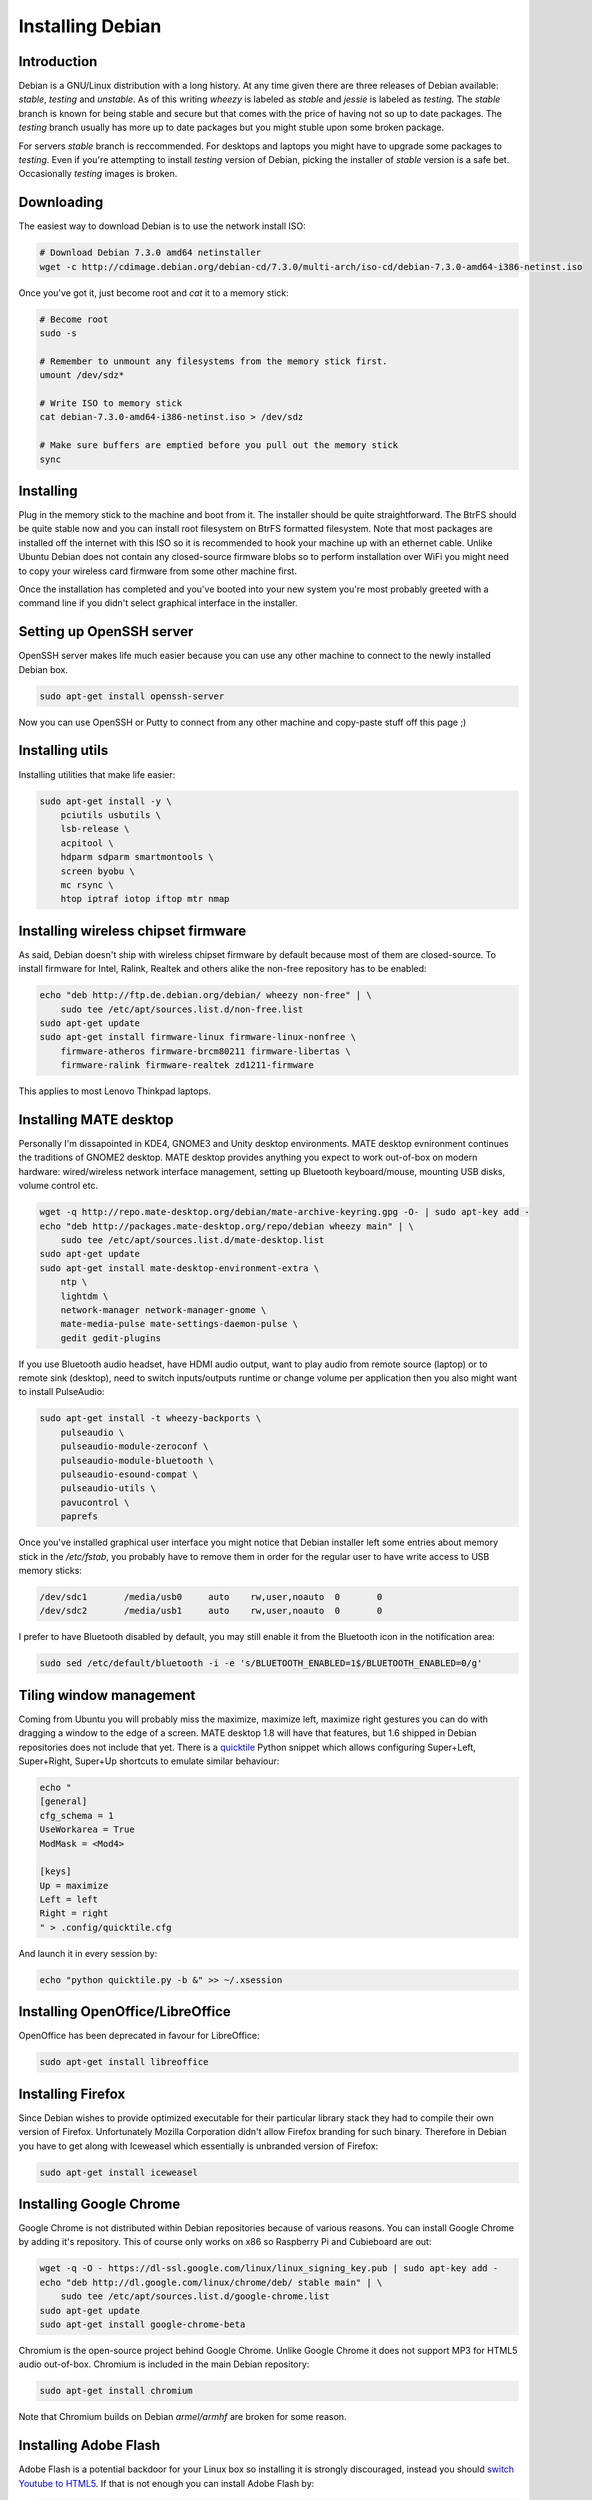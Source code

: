 .. title: Installing Debian
.. author: Lauri Võsandi <lauri.vosandi@gmail.com>
.. date: 2014-02-11
.. tags: Debian, MATE, VLC, fontconfig, tearing, Intel

Installing Debian
=================

Introduction
------------

Debian is a GNU/Linux distribution with a long history.
At any time given there are three releases of Debian available:
*stable*, *testing* and *unstable*.
As of this writing *wheezy* is labeled as *stable* and
*jessie* is labeled as *testing*.
The *stable* branch is known for being stable and secure but that comes with the price
of having not so up to date packages.
The *testing* branch usually has more up to date packages but you might
stuble upon some broken package.

For servers *stable* branch is reccommended.
For desktops and laptops you might have to upgrade some packages
to *testing*.
Even if you're attempting to install *testing* version of Debian,
picking the installer of *stable* version is a safe bet.
Occasionally *testing* images is broken.


Downloading
-----------

The easiest way to download Debian is to use the network install ISO:

.. code:: bash

    # Download Debian 7.3.0 amd64 netinstaller
    wget -c http://cdimage.debian.org/debian-cd/7.3.0/multi-arch/iso-cd/debian-7.3.0-amd64-i386-netinst.iso

Once you've got it, just become root and *cat* it to a memory stick:

.. code:: bash

    # Become root
    sudo -s
    
    # Remember to unmount any filesystems from the memory stick first.
    umount /dev/sdz*
    
    # Write ISO to memory stick
    cat debian-7.3.0-amd64-i386-netinst.iso > /dev/sdz
    
    # Make sure buffers are emptied before you pull out the memory stick
    sync

Installing
----------

Plug in the memory stick to the machine and boot from it.
The installer should be quite straightforward.
The BtrFS should be quite stable now and you can install root filesystem
on BtrFS formatted filesystem.
Note that most packages are installed off the internet with this ISO so
it is recommended to hook your machine up with an ethernet cable.
Unlike Ubuntu Debian does not contain any closed-source firmware blobs
so to perform installation over WiFi you might need to copy your
wireless card firmware from some other machine first.

Once the installation has completed and you've booted into your new system
you're most probably greeted with a command line if you didn't select graphical
interface in the installer.

Setting up OpenSSH server
-------------------------

OpenSSH server makes life much easier because you can use any other machine
to connect to the newly installed Debian box.

.. code:: bash

    sudo apt-get install openssh-server
    
Now you can use OpenSSH or Putty to connect from any other machine and
copy-paste stuff off this page ;)

    
Installing utils
----------------

Installing utilities that make life easier:

.. code:: bash

    sudo apt-get install -y \
        pciutils usbutils \
        lsb-release \
        acpitool \
        hdparm sdparm smartmontools \
        screen byobu \
        mc rsync \
        htop iptraf iotop iftop mtr nmap


Installing wireless chipset firmware
------------------------------------

As said, Debian doesn't ship with wireless chipset firmware by default
because most of them are closed-source.
To install firmware for Intel, Ralink, Realtek and others alike the
non-free repository has to be enabled:

.. code:: bash

    echo "deb http://ftp.de.debian.org/debian/ wheezy non-free" | \
        sudo tee /etc/apt/sources.list.d/non-free.list
    sudo apt-get update
    sudo apt-get install firmware-linux firmware-linux-nonfree \
        firmware-atheros firmware-brcm80211 firmware-libertas \
        firmware-ralink firmware-realtek zd1211-firmware

This applies to most Lenovo Thinkpad laptops.


Installing MATE desktop
-----------------------

Personally I'm dissapointed in KDE4, GNOME3 and Unity desktop environments.
MATE desktop evnironment continues the traditions of GNOME2 desktop.
MATE desktop provides anything you expect to work out-of-box on modern hardware:
wired/wireless network interface management, setting up Bluetooth keyboard/mouse,
mounting USB disks, volume control etc.

.. code:: bash


    wget -q http://repo.mate-desktop.org/debian/mate-archive-keyring.gpg -O- | sudo apt-key add -
    echo "deb http://packages.mate-desktop.org/repo/debian wheezy main" | \
        sudo tee /etc/apt/sources.list.d/mate-desktop.list
    sudo apt-get update
    sudo apt-get install mate-desktop-environment-extra \
        ntp \
        lightdm \
        network-manager network-manager-gnome \
        mate-media-pulse mate-settings-daemon-pulse \
        gedit gedit-plugins
        
If you use Bluetooth audio headset, have HDMI audio output,
want to play audio from remote source (laptop) or to remote sink (desktop),
need to switch inputs/outputs runtime or change volume per application
then you also might want to install PulseAudio:

.. code:: bash

    sudo apt-get install -t wheezy-backports \
        pulseaudio \
        pulseaudio-module-zeroconf \
        pulseaudio-module-bluetooth \
        pulseaudio-esound-compat \
        pulseaudio-utils \
        pavucontrol \
        paprefs

Once you've installed graphical user interface you might notice that
Debian installer left some entries about memory stick in the */etc/fstab*,
you probably have to remove them in order for the regular user to have
write access to USB memory sticks:

.. code::

    /dev/sdc1       /media/usb0     auto    rw,user,noauto  0       0
    /dev/sdc2       /media/usb1     auto    rw,user,noauto  0       0

I prefer to have Bluetooth disabled by default, you may still enable
it from the Bluetooth icon in the notification area:

.. code:: bash

    sudo sed /etc/default/bluetooth -i -e 's/BLUETOOTH_ENABLED=1$/BLUETOOTH_ENABLED=0/g'

    
Tiling window management
------------------------

Coming from Ubuntu you will probably miss the maximize, maximize left, maximize
right gestures you can do with dragging a window to the edge of a screen.
MATE desktop 1.8 will have that features, but 1.6 shipped in Debian repositories
does not include that yet. There is a
`quicktile <https://github.com/ssokolow/quicktile>`_ Python snippet which 
allows configuring Super+Left, Super+Right, Super+Up shortcuts to emulate
similar behaviour:

.. code:: bash

    echo "
    [general]
    cfg_schema = 1
    UseWorkarea = True
    ModMask = <Mod4>

    [keys]
    Up = maximize
    Left = left
    Right = right
    " > .config/quicktile.cfg

And launch it in every session by:

.. code:: bash

    echo "python quicktile.py -b &" >> ~/.xsession


Installing OpenOffice/LibreOffice
---------------------------------

OpenOffice has been deprecated in favour for LibreOffice:

.. code:: bash

    sudo apt-get install libreoffice
    
Installing Firefox
------------------

Since Debian wishes to provide optimized executable for their particular library
stack they had to compile their own version of Firefox. Unfortunately Mozilla
Corporation didn't allow Firefox branding for such binary.
Therefore in Debian you have to get along with Iceweasel which essentially is
unbranded version of Firefox:

.. code:: bash

    sudo apt-get install iceweasel

Installing Google Chrome
------------------------

Google Chrome is not distributed within Debian repositories because of various reasons.
You can install Google Chrome by adding it's repository. This of course only
works on x86 so Raspberry Pi and Cubieboard are out:

.. code:: bash

    wget -q -O - https://dl-ssl.google.com/linux/linux_signing_key.pub | sudo apt-key add -
    echo "deb http://dl.google.com/linux/chrome/deb/ stable main" | \
        sudo tee /etc/apt/sources.list.d/google-chrome.list
    sudo apt-get update
    sudo apt-get install google-chrome-beta
    
Chromium is the open-source project behind Google Chrome.
Unlike Google Chrome it does not support MP3 for HTML5 audio out-of-box.
Chromium is included in the main Debian repository:

.. code:: bash

    sudo apt-get install chromium
    
Note that Chromium builds on Debian *armel/armhf* are broken for some reason.

Installing Adobe Flash
----------------------

Adobe Flash is a potential backdoor for your Linux box so
installing it is strongly discouraged, instead you should
`switch Youtube to HTML5 <http://www.youtube.com/html5>`_.
If that is not enough you can install Adobe Flash by:

.. code:: bash

    apt-get install flashplugin-nonfree

Installing Oracle VirtualBox
----------------------------

I needed VirtualBox with USB forwarding support. This is unfortunately available
only with the closed-source extension pack available from Oracle.
The easiest way to install VirtualBox maintained by Oracle is to add
the proper APT repositories:

.. code:: bash

    wget -q http://download.virtualbox.org/virtualbox/debian/oracle_vbox.asc -O- | sudo apt-key add -
    echo "deb http://download.virtualbox.org/virtualbox/debian wheezy contrib" | \
            sudo tee /etc/apt/sources.list.d/oracle-virtualbox.list
    sudo apt-get update
    sudo apt-get install -y virtualbox-4.3
    
If you're certain that the open-source edition is good enough for you, just issue:

.. code:: bash

    sudo apt-get install virtualbox-ose

If you need userspace emulation to run binaries for other architectures then you might want to try out
QEMU userspace emulation:

.. code:: bash

    sudo apt-get install qemu-user


Installing GIMP

You may try to run Adobe Photoshop with *wine*, it actually runs
quite well but GIMP is enough for me. Besides with latest *gimp*
versions you can switch it to single-windowed mode (Windows -> Single-Window Mode):

.. code:: bash

    sudo apt-get install gimp
    
Installing up to date VLC
-------------------------

Wheezy ships with VLC 2.0.3, you can grab latest VLC 2.1.2 from Wheezy 
backports repository:

.. code:: bash

    echo "deb http://ftp.de.debian.org/debian wheezy-backports main contrib non-free" | \
        sudo tee /etc/apt/sources.list.d/wheezy-backports.list
    sudo apt-get update
    sudo apt-get install -y -t wheezy-backports \
        vlc libavcodec-extra-53

  
To change VLC theme, or generally speaking the theme for all Qt based applications
you need to install Qt configuration utility:

.. code:: bash

    sudo apt-get install qt4-qtconfig
    qtconfig
    
For Intel video cards enable GPU assisted decoding in the preferences menu of VLC.
Make sure you have installed following and checked that *vainfo* reports
support for some profiles:

.. code:: bash

    sudo apt-get install i965-va-driver vainfo


Installing Skype
----------------

Skype is yet another closed source binary blob, but it can be installed
via following:

.. code:: bash

    sudo dpkg --add-architecture i386
    sudo apt-get update
    sudo apt-get install -y libc6:i386 libasound2:i386 libgcc1:i386 \
        libqt4-dbus:i386 libqt4-network:i386 libqt4-xml:i386 \
        libqtcore4:i386 libqtgui4:i386 libqtwebkit4:i386 \
        libstdc++6:i386 libx11-6:i386 libxext6:i386 libxss1:i386 \
        libxv1:i386 libssl1.0.0:i386 libasound2-plugins:i386 libpulse0:i386
    wget -O /tmp/skype-install.deb http://www.skype.com/go/getskype-linux-deb
    sudo dpkg -i /tmp/skype-install.deb
    
Note that Skype has issues with PulseAudio.
If pulse0:i386 refuses to install try relocating PulseAudio client configuration:

.. code:: bash

    sudo mv /etc/pulse/client.conf /etc/pulse/client.conf.old


Fixing Thinkpad middle button scroll
------------------------------------

Just add following code snippet to X session startup scripts:

.. code:: bash

    echo '
    xinput set-int-prop "TPPS/2 IBM TrackPoint" "Evdev Wheel Emulation" 8 1
    xinput set-int-prop "TPPS/2 IBM TrackPoint" "Evdev Wheel Emulation Button" 8 2
    xinput set-int-prop "TPPS/2 IBM TrackPoint" "Evdev Wheel Emulation Axes" 8 6 7 4 5
    ' | sudo tee /etc/X11/Xsession.d/99thinkpad-wheel-emulation
    
And make sure you have installed *xinput*:

.. code:: bash

    sudo apt-get install xinput


Fixing font rendering
---------------------

If you've been a long time Ubuntu user you will probably notice
that fonts look ugly on Debian especially when you're using LCD screen
like the one you might find on a laptop. That's because Microsoft has patented
`subpixel rendering technology <http://en.wikipedia.org/wiki/Subpixel_rendering#Patents>`_
and by default Debian attempts to avoid legal repercussions in US by disabling
patented technologies. To enable beautiful font rendering just dump
following to */etc/fonts/local.conf*

.. code:: xml

    <?xml version='1.0'?>
    <!DOCTYPE fontconfig SYSTEM 'fonts.dtd'>
    <fontconfig>
     <match target="font">
      <edit mode="assign" name="rgba">
       <const>rgb</const>
      </edit>
     </match>
     <match target="font">
      <edit mode="assign" name="hinting">
       <bool>true</bool>
      </edit>
     </match>
     <match target="font">
      <edit mode="assign" name="hintstyle">
       <const>hintslight</const>
      </edit>
     </match>
     <match target="font">
      <edit mode="assign" name="antialias">
       <bool>true</bool>
      </edit>
     </match>
      <match target="font">
        <edit mode="assign" name="lcdfilter">
          <const>lcddefault</const>
        </edit>
      </match>
    </fontconfig>

You are also probably missing bunch of fonts.
As I've understood *ttf-liberation* package provides substitutes
for Windows fonts which have been traditionally supplied via
*ttf-mscorefonts-installer* or *msttcorefonts* package.

.. code:: bash

    sudo apt-get install \
        ttf-liberation \
        ttf-arphic-uming \
        ttf-wqy-zenhei \
        fonts-ipafont-mincho \
        fonts-ipafont-gothic \
        ttf-unfonts-core \
        fonts-sil-gentium fonts-sil-gentium-basic \
        ttf-dustin ttf-georgewilliams ttf-sjfonts \
        ttf-larabie-deco ttf-larabie-straight ttf-larabie-uncommon

Finally clear per-user fontconfig caches:

.. code:: bash

    sudo fc-cache -fv


Install kernel with Con Kolivas patches
---------------------------------------

Con Kolivas has provided his patches to enable Brain Fuck Scheduler for Linux 3.12 series
which should enable lower latency and better input/output scheduling for laptops.
To compile the kernel you might want to insert proper field values 
to */etc/kernel-pkg.conf*:

.. code:: makefile

    maintainer := Lauri Võsandi
    email := lauri.vosandi@gmail.com
    priority := Low
    debian = 99koodur0

Then you're good to go:

.. code:: bash

    # Install dependencies
    sudo apt-get install build-essential gawk libncurses5-dev kernel-package

    # Download kernel source
    wget -c https://www.kernel.org/pub/linux/kernel/v3.x/linux-3.12.9.tar.xz
    tar xvf linux-3.12.9.tar.xz
    mv linux-3.12.9 linux-3.12.9-ck2
    cd linux-3.12.9-ck2

    # Download and apply patches
    wget -c http://ck.kolivas.org/patches/3.0/3.12/3.12-ck2/patch-3.12-ck2.bz2
    bunzip2 patch-3.12-ck2.bz2
    patch -p1 < patch-3.12-ck2

    # Initialize default config for kernel source
    make oldconfig

    # Build kernel package
    nice fakeroot make-kpkg --initrd binary-arch -j32

The package should be in the top level directory:

.. code:: bash

    sudo dpkg -i ../linux-image-3.12.9-ck2_99koodur0_amd64.deb

In some cases *ionice* could also help out by throttling stressful I/O processes.


Installing Estonian ID-card software
------------------------------------

RIA does not ship binaries for Debian,
however the source is available and if you're up to it you can compile it.
Easiest way is to use an APT repository I've prepared:

.. code:: bash

    sudo apt-key adv --keyserver keyserver.ubuntu.com --recv-keys B8A6153D
    echo "deb http://packages.koodur.com wheezy main" |
        sudo tee /etc/apt/sources.list.d/koodur.list
    sudo apt-get update
    sudo apt-get install estonianidcard

The kernels you may find in the same repository:
disabled ATA disk support, disabled InfiniBand,
enabled low-latency desktop pre-emption,
*Deadline* scheduler for input/output,
*Brain Fuck Scheduler* or *Completely Fair Scheduling* if the BFS is not available
for processes.


Installing packages from source
-------------------------------

In order to install packages from source you most probably need following:

.. code:: bash

    sudo apt-get install -y \
        build-essential bison flex gawk libncurses5-dev \
        kernel-package libxslt1-dev \
        make git bzr subversion autoconf libtool

Installing Ruby on Rails
------------------------

Install Ruby, Ruby package manager and development headers:

.. code:: bash

    sudo apt-get install ruby ruby-dev rubygems libsqlite3-dev

Install Ruby on Rails:

.. code:: bash

    sudo gem install rails -V

Why the frick RoR does not pick up sqlite bindings installed via APT?!

Installing hipster douchebag Sublime text editor
------------------------------------------------

Sublime is closed source binary blob, so again installing this is not
recommended if you care about your privacy:

.. code:: bash

    wget -c http://c758482.r82.cf2.rackcdn.com/Sublime%20Text%202.0.2%20x64.tar.bz2 -O /tmp/sublime.tar.bz2
    tar xvjf /tmp/sublime.tar.bz2 -C /opt
    sudo mv /opt/Sublime\ Text\ 2 /opt/sublime-text-2
    sudo ln -s /opt/sublime-text-2/sublime_text /usr/local/bin/sublime_text

Installing Arduino and Fritzing
-------------------------------

You most probably get outdated versions of Arduino and Fritzing from Debian Wheezy,
nevertheless:

.. code:: bash

    sudo apt-get install fritzing arduino

Install Django
--------------

Instal Python, PIP package manager, etc:

.. code:: bash

    sudo apt-get install \
        python-dev cython ipython python-pip \
        python-mysqldb python-jinja2 \
        python-geoip \
        geoip-database

And of course you can get up to date Python packages via *pip*:

.. code:: bash

    sudo pip install \
        mercurial \
        django sass cssselect python-cjson tinycss
        pillow \
        unicodecsv \
        splicetee pysendfile \
        beautifulsoup \
        inotifyx \
        xbcfg \
        pygal lxml cairosvg

Install docutils
----------------

To install docutils make sure you have fonts from LaTeX and PIP:

.. code:: bash

    sudo apt-get install python-pip
        python-matplotlib \
        texlive-fonts-extra \
    sudo pip install \
        pygments docutils rst2pdf

Installing multimedia tools
---------------------------

FFMPEG has been deprecated in favor for *libav-tools*,
*moc* is a nice command-line audio player:

.. code:: bash

    sudo apt-get install -y \
        moc libav-tools \
        libflac-dev libmad0-dev libogg-dev \
        libchromaprint0 \
        python-mutagen
        
Set file associations
---------------------

File associations have always been a mess in Linux, in my 
/usr/share/applications/defaults.list I have:

.. code:: ini

    [Default Applications]
    application/pdf=atril.desktop;evince.desktop
    image/jpeg=eom.desktop;gimp.desktop
    image/bmp=eom.desktop;gimp.desktop
    image/png=eom.desktop;gimp.desktop
    image/svg+xml=eom.desktop;inkscape.desktop
    text/html=chromium.desktop
    text/plain=pluma.desktop
    text/x-modelica=pluma.desktop
    text/x-python=pluma.desktop
    application/x-shellscript=pluma.desktop
    video/matroska=smplayer.desktop
    video/mpeg=smplayer.desktop
    audio/mpeg3=vlc.desktop
    audio/wav=vlc.desktop
    audio/vorbis=vlc.desktop
        
Add colourful command prompt
----------------------------

Remember that neat colorful command-prompt from Gentoo?
Well you can also have it in Debian:

.. code:: bash

    echo "
    if [[ \${EUID} == 0 ]] ; then
      PS1='\[\033[01;31m\]\h\[\033[01;34m\] \W \$\[\033[00m\] '
    else
      PS1='\[\033[01;32m\]\u@\h\[\033[01;34m\] \w \$\[\033[00m\] '
    fi
    " | sudo tee -a /etc/bash.bashrc
    sudo rm -fv /etc/skel/.bashrc
    sudo rm -fv /home/*/.bashrc
    sudo rm -fv /root/.bashrc

Disable Terminus font on console
--------------------------------

I personally find Linux's built-in console font more appealing than
the one Debian substitutes it for. The package in charge is
*console-setup*, you may remove it:

.. code:: bash

    sudo apt-get purge console-setup

Or if preferred, substitute it's config with a dummy one:

.. code:: bash

    sudo mv /etc/default/console-setup /etc/default/console-setup.backup
    echo "" | sudo tee /etc/default/console-setup


Fix video tearing
-----------------

Wheezy ships with 2.19 version of Intel video card drivers which
still has issues on Sandy Bridge chipsets. You may try backporting a
package from *testing/jessie*, pinning packages from *testing* is not
reccommended since it can blow up your whole package management.
I have backported 2.21 from *jessie* and it seems to be working fine,
if you're interested in just that package you may download it:

.. code:: bash

    wget http://packages.koodur.com/dists/wheezy/main/binary-amd64/xserver-xorg-video-intel_2.21.15-2~koodur0_amd64.deb
    sudo dpkg -i xserver-xorg-video-intel_2.21.15-2.99koodur0_amd64.deb

You probably have to explicitly tell the Xorg driver to
enable TearFreea and SwapbuffersWait flags in */etc/X11/xorg.conf*.
Using SNA acceleration method might be a good idea aswell:

.. code:: bash

    Section "Device"
        Identifier  "Intel Graphics"
        Driver "intel"
        Option "TearFree" "true"
        Option "SwapbuffersWait" "true"
        Option "AccelMethod" "sna"
    EndSection

The *TearFree* experimental flag was added in 2.20 version of Intel driver,
and as far as I know it only works with SNA acceleration and
with *SwapbuffersWait* enabled.
It should work with both - with and without 3D compositing.
You can see if *TearFree* was enabled with:

.. code::

    lauri@localhost ~ $ grep TearFree /var/log/Xorg.0.log
    [     5.202] (**) intel(0): Option "TearFree" "true"

If you're adventurous you might want to try to enable PCI Express powersave,
framebuffer compression, LVDS downclocking and RC6 powersave mode for GPUs.
If you experience hangs try disabling  RC6.
If you see garbage on the screen you might want to disable framebuffer compression.

.. code:: bash

    sudo sed -i /etc/default/grub -e \
        's/^GRUB_CMDLINE_LINUX_DEFAULT=.*$/GRUB_CMDLINE_LINUX_DEFAULT="pcie_aspm=force i915.lvds_downclock=1 i915.i915_enable_rc6=1"/g'
    sudo update-grub2

When you enable 3D compositing in MATE desktop (System -> Preferences -> Windows) the
whole desktop environment switches from traditional bitmap based rendering to
OpenGL based rendering. There are couple ways to render OpenGL stuff on Xorg based systems,
when you don't have proper video card drivers installed a software renderer is used which
is of course slow. The video card driver works properly if direct rendering is enabled:

.. code::

    lauri@localhost ~ $ glxinfo | grep direct
    direct rendering: Yes

